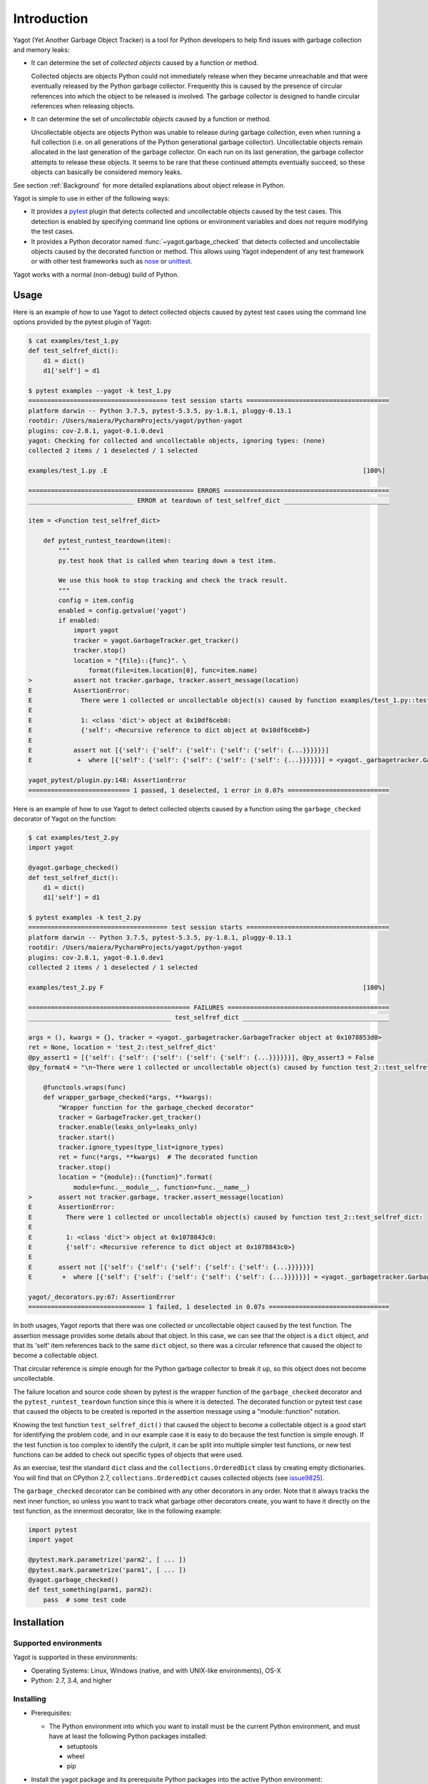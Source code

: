 
.. _`Introduction`:

Introduction
============

Yagot (Yet Another Garbage Object Tracker) is a tool for Python developers to
help find issues with garbage collection and memory leaks:

* It can determine the set of *collected objects* caused by a function or
  method.

  Collected objects are objects Python could not immediately release when they
  became unreachable and that were eventually released by the Python garbage
  collector. Frequently this is caused by the presence of circular references
  into which the object to be released is involved. The garbage collector is
  designed to handle circular references when releasing objects.

* It can determine the set of *uncollectable objects* caused by a function or
  method.

  Uncollectable objects are objects Python was unable to release during garbage
  collection, even when running a full collection (i.e. on all generations of
  the Python generational garbage collector). Uncollectable objects remain
  allocated in the last generation of the garbage collector. On each run on
  its last generation, the garbage collector attempts to release these objects.
  It seems to be rare that these continued attempts eventually succeed, so
  these objects can basically be considered memory leaks.

See section
:ref:`Background`
for more detailed explanations about object release in Python.

Yagot is simple to use in either of the following ways:

* It provides a `pytest`_ plugin that detects collected and uncollectable
  objects caused by the test cases. This detection is enabled by specifying
  command line options or environment variables and does not require modifying
  the test cases.

* It provides a Python decorator named
  :func:`~yagot.garbage_checked`
  that detects collected and uncollectable objects caused by the decorated
  function or method. This allows using Yagot independent of any test framework
  or with other test frameworks such as `nose`_ or `unittest`_.

Yagot works with a normal (non-debug) build of Python.

.. _pytest: https://docs.pytest.org/
.. _nose: https://nose.readthedocs.io/
.. _unittest: https://docs.python.org/3/library/unittest.html


.. _`Usage`:

Usage
-----

Here is an example of how to use Yagot to detect collected objects caused by
pytest test cases using the command line options provided by the pytest plugin
of Yagot:

.. code-block:: text

    $ cat examples/test_1.py
    def test_selfref_dict():
        d1 = dict()
        d1['self'] = d1

    $ pytest examples --yagot -k test_1.py
    ===================================== test session starts ======================================
    platform darwin -- Python 3.7.5, pytest-5.3.5, py-1.8.1, pluggy-0.13.1
    rootdir: /Users/maiera/PycharmProjects/yagot/python-yagot
    plugins: cov-2.8.1, yagot-0.1.0.dev1
    yagot: Checking for collected and uncollectable objects, ignoring types: (none)
    collected 2 items / 1 deselected / 1 selected

    examples/test_1.py .E                                                                    [100%]

    ============================================ ERRORS ============================================
    ____________________________ ERROR at teardown of test_selfref_dict ____________________________

    item = <Function test_selfref_dict>

        def pytest_runtest_teardown(item):
            """
            py.test hook that is called when tearing down a test item.

            We use this hook to stop tracking and check the track result.
            """
            config = item.config
            enabled = config.getvalue('yagot')
            if enabled:
                import yagot
                tracker = yagot.GarbageTracker.get_tracker()
                tracker.stop()
                location = "{file}::{func}". \
                    format(file=item.location[0], func=item.name)
    >           assert not tracker.garbage, tracker.assert_message(location)
    E           AssertionError:
    E             There were 1 collected or uncollectable object(s) caused by function examples/test_1.py::test_selfref_dict:
    E
    E             1: <class 'dict'> object at 0x10df6ceb0:
    E             {'self': <Recursive reference to dict object at 0x10df6ceb0>}
    E
    E           assert not [{'self': {'self': {'self': {'self': {'self': {...}}}}}}]
    E            +  where [{'self': {'self': {'self': {'self': {'self': {...}}}}}}] = <yagot._garbagetracker.GarbageTracker object at 0x10df15f10>.garbage

    yagot_pytest/plugin.py:148: AssertionError
    =========================== 1 passed, 1 deselected, 1 error in 0.07s ===========================

Here is an example of how to use Yagot to detect collected objects caused by a
function using the ``garbage_checked`` decorator of Yagot on the function:

.. code-block:: text

    $ cat examples/test_2.py
    import yagot

    @yagot.garbage_checked()
    def test_selfref_dict():
        d1 = dict()
        d1['self'] = d1

    $ pytest examples -k test_2.py
    ===================================== test session starts ======================================
    platform darwin -- Python 3.7.5, pytest-5.3.5, py-1.8.1, pluggy-0.13.1
    rootdir: /Users/maiera/PycharmProjects/yagot/python-yagot
    plugins: cov-2.8.1, yagot-0.1.0.dev1
    collected 2 items / 1 deselected / 1 selected

    examples/test_2.py F                                                                     [100%]

    =========================================== FAILURES ===========================================
    ______________________________________ test_selfref_dict _______________________________________

    args = (), kwargs = {}, tracker = <yagot._garbagetracker.GarbageTracker object at 0x1078853d0>
    ret = None, location = 'test_2::test_selfref_dict'
    @py_assert1 = [{'self': {'self': {'self': {'self': {'self': {...}}}}}}], @py_assert3 = False
    @py_format4 = "\n~There were 1 collected or uncollectable object(s) caused by function test_2::test_selfref_dict:\n~\n~1: <class 'di...elf': {'self': {'self': {'self': {...}}}}}}] = <yagot._garbagetracker.GarbageTracker object at 0x1078853d0>.garbage\n}"

        @functools.wraps(func)
        def wrapper_garbage_checked(*args, **kwargs):
            "Wrapper function for the garbage_checked decorator"
            tracker = GarbageTracker.get_tracker()
            tracker.enable(leaks_only=leaks_only)
            tracker.start()
            tracker.ignore_types(type_list=ignore_types)
            ret = func(*args, **kwargs)  # The decorated function
            tracker.stop()
            location = "{module}::{function}".format(
                module=func.__module__, function=func.__name__)
    >       assert not tracker.garbage, tracker.assert_message(location)
    E       AssertionError:
    E         There were 1 collected or uncollectable object(s) caused by function test_2::test_selfref_dict:
    E
    E         1: <class 'dict'> object at 0x1078843c0:
    E         {'self': <Recursive reference to dict object at 0x1078843c0>}
    E
    E       assert not [{'self': {'self': {'self': {'self': {'self': {...}}}}}}]
    E        +  where [{'self': {'self': {'self': {'self': {'self': {...}}}}}}] = <yagot._garbagetracker.GarbageTracker object at 0x1078853d0>.garbage

    yagot/_decorators.py:67: AssertionError
    =============================== 1 failed, 1 deselected in 0.07s ================================

In both usages, Yagot reports that there was one collected or uncollectable
object caused by the test function. The assertion message
provides some details about that object. In this case, we can see that the
object is a ``dict`` object, and that its 'self' item references back to the
same ``dict`` object, so there was a circular reference that caused the object
to become a collectable object.

That circular reference is simple enough for the Python garbage collector to
break it up, so this object does not become uncollectable.

The failure location and source code shown by pytest is the wrapper function of
the ``garbage_checked`` decorator and the ``pytest_runtest_teardown`` function
since this is where it is detected. The decorated function or pytest test case
that caused the objects to be created is reported in the assertion message
using a "module::function" notation.

Knowing the test function ``test_selfref_dict()`` that caused the object to
become a collectable object is a good start for identifying the problem code,
and in our example case it is easy to do because the test function is simple
enough. If the test function is too complex to identify the culprit, it can be
split into multiple simpler test functions, or new test functions can be added
to check out specific types of objects that were used.

As an exercise, test the standard ``dict`` class and the
``collections.OrderedDict`` class by creating empty dictionaries. You will find
that on CPython 2.7, ``collections.OrderedDict`` causes collected objects (see
`issue9825 <https://bugs.python.org/issue9825>`_).

The ``garbage_checked`` decorator can be combined with any other decorators in any
order. Note that it always tracks the next inner function, so unless you want
to track what garbage other decorators create, you want to have it directly on
the test function, as the innermost decorator, like in the following example:

.. code-block:: python

    import pytest
    import yagot

    @pytest.mark.parametrize('parm2', [ ... ])
    @pytest.mark.parametrize('parm1', [ ... ])
    @yagot.garbage_checked()
    def test_something(parm1, parm2):
        pass  # some test code


.. _`Installation`:

Installation
------------

.. _`Supported environments`:

Supported environments
^^^^^^^^^^^^^^^^^^^^^^

Yagot is supported in these environments:

* Operating Systems: Linux, Windows (native, and with UNIX-like environments),
  OS-X

* Python: 2.7, 3.4, and higher


.. _`Installing`:

Installing
^^^^^^^^^^

* Prerequisites:

  - The Python environment into which you want to install must be the current
    Python environment, and must have at least the following Python packages
    installed:

    - setuptools
    - wheel
    - pip

* Install the yagot package and its prerequisite Python packages into the
  active Python environment:

  .. code-block:: bash

      $ pip install yagot


.. _`Installing a different version`:

Installing a different version
^^^^^^^^^^^^^^^^^^^^^^^^^^^^^^

The examples in the previous sections install the latest version of Yagot that
is released on `PyPI`_. This section describes how different versions of Yagot
can be installed.

* To install an older released version of Yagot, Pip supports specifying a
  version requirement. The following example installs Yagot version 0.1.0 from
  PyPI:

  .. code-block:: bash

      $ pip install yagot==0.1.0

* If you need to get a certain new functionality or a new fix that is
  not yet part of a version released to PyPI, Pip supports installation from a
  Git repository. The following example installs yagot
  from the current code level in the master branch of the
  `python-yagot repository`_:

  .. code-block:: bash

      $ pip install git+https://github.com/andy-maier/python-yagot.git@master#egg=yagot

.. _python-yagot repository: https://github.com/andy-maier/python-yagot

.. _PyPI: https://pypi.python.org/pypi


.. _`Verifying the installation`:

Verifying the installation
^^^^^^^^^^^^^^^^^^^^^^^^^^

You can verify that yagot is installed correctly by
importing the package into Python (using the Python environment you installed
it to):

.. code-block:: bash

    $ python -c "import yagot; print('ok')"
    ok

In case of trouble with the installation, see the :ref:`Troubleshooting`
section.

